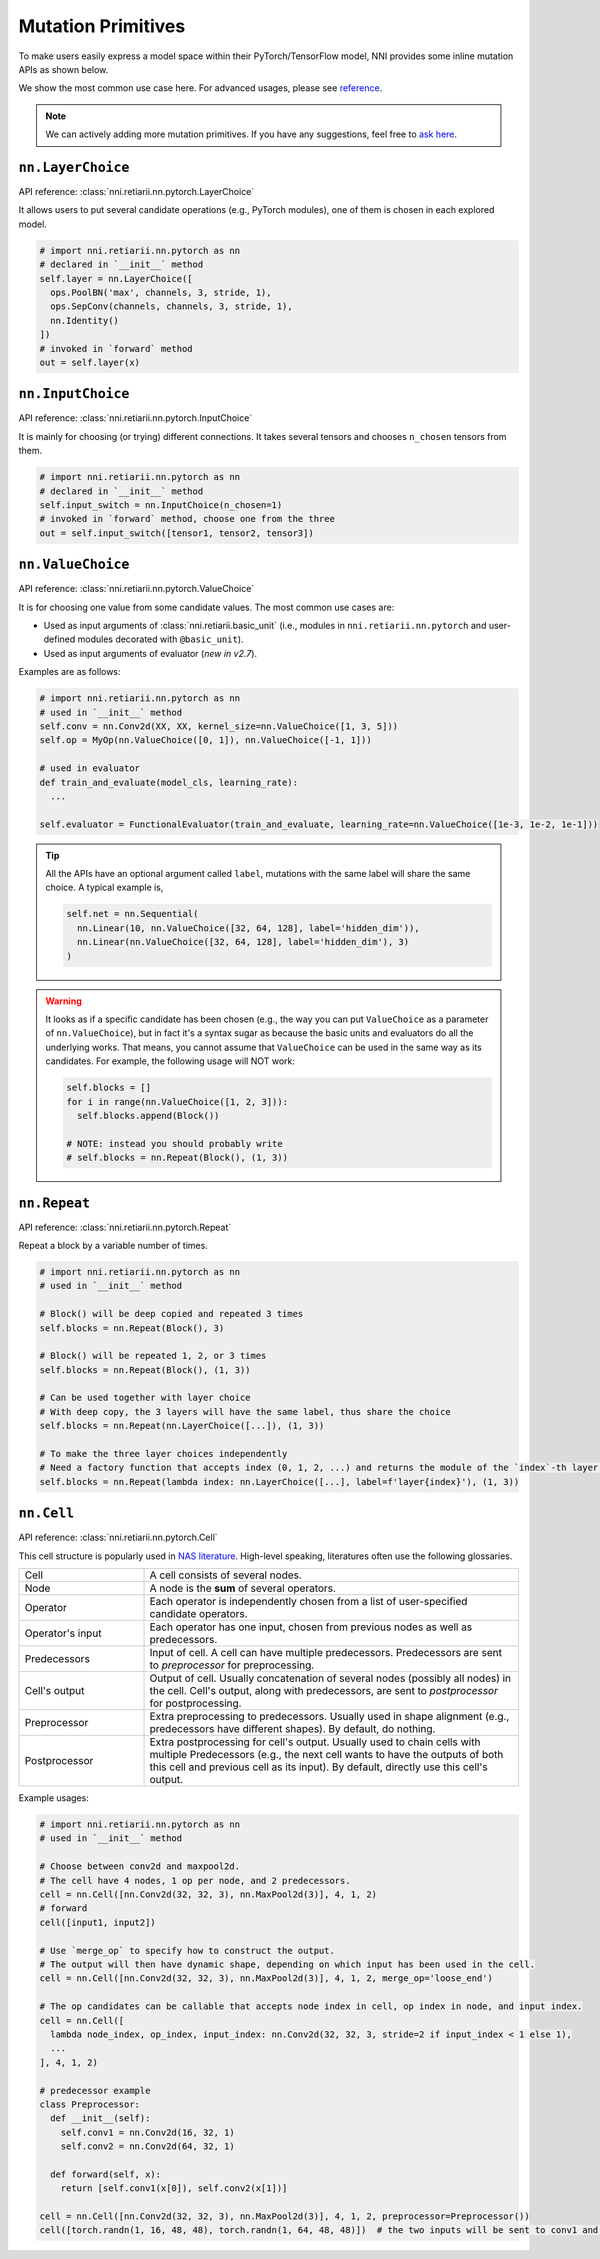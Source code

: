 Mutation Primitives
===================

.. TODO: this file will be merged with API reference in future.

To make users easily express a model space within their PyTorch/TensorFlow model, NNI provides some inline mutation APIs as shown below.

We show the most common use case here. For advanced usages, please see `reference <./ApiReference.rst>`__.

.. note:: We can actively adding more mutation primitives. If you have any suggestions, feel free to `ask here <https://github.com/microsoft/nni/issues>`__.

``nn.LayerChoice``
""""""""""""""""""

API reference: :class:`nni.retiarii.nn.pytorch.LayerChoice`

It allows users to put several candidate operations (e.g., PyTorch modules), one of them is chosen in each explored model.

..  code-block:: python

    # import nni.retiarii.nn.pytorch as nn
    # declared in `__init__` method
    self.layer = nn.LayerChoice([
      ops.PoolBN('max', channels, 3, stride, 1),
      ops.SepConv(channels, channels, 3, stride, 1),
      nn.Identity()
    ])
    # invoked in `forward` method
    out = self.layer(x)

``nn.InputChoice``
""""""""""""""""""

API reference: :class:`nni.retiarii.nn.pytorch.InputChoice`

It is mainly for choosing (or trying) different connections. It takes several tensors and chooses ``n_chosen`` tensors from them.

..  code-block:: python

    # import nni.retiarii.nn.pytorch as nn
    # declared in `__init__` method
    self.input_switch = nn.InputChoice(n_chosen=1)
    # invoked in `forward` method, choose one from the three
    out = self.input_switch([tensor1, tensor2, tensor3])

``nn.ValueChoice``
""""""""""""""""""

API reference: :class:`nni.retiarii.nn.pytorch.ValueChoice`

It is for choosing one value from some candidate values. The most common use cases are:

* Used as input arguments of :class:`nni.retiarii.basic_unit` (i.e., modules in ``nni.retiarii.nn.pytorch`` and user-defined modules decorated with ``@basic_unit``).
* Used as input arguments of evaluator (*new in v2.7*).

Examples are as follows:

..  code-block:: python

    # import nni.retiarii.nn.pytorch as nn
    # used in `__init__` method
    self.conv = nn.Conv2d(XX, XX, kernel_size=nn.ValueChoice([1, 3, 5]))
    self.op = MyOp(nn.ValueChoice([0, 1]), nn.ValueChoice([-1, 1]))

    # used in evaluator
    def train_and_evaluate(model_cls, learning_rate):
      ...

    self.evaluator = FunctionalEvaluator(train_and_evaluate, learning_rate=nn.ValueChoice([1e-3, 1e-2, 1e-1]))

.. tip::

  All the APIs have an optional argument called ``label``, mutations with the same label will share the same choice. A typical example is,

  .. code-block:: python

      self.net = nn.Sequential(
        nn.Linear(10, nn.ValueChoice([32, 64, 128], label='hidden_dim')),
        nn.Linear(nn.ValueChoice([32, 64, 128], label='hidden_dim'), 3)
      )

.. warning::

    It looks as if a specific candidate has been chosen (e.g., the way you can put ``ValueChoice`` as a parameter of ``nn.ValueChoice``), but in fact it's a syntax sugar as because the basic units and evaluators do all the underlying works. That means, you cannot assume that ``ValueChoice`` can be used in the same way as its candidates. For example, the following usage will NOT work:

    .. code-block:: python

      self.blocks = []
      for i in range(nn.ValueChoice([1, 2, 3])):
        self.blocks.append(Block())

      # NOTE: instead you should probably write
      # self.blocks = nn.Repeat(Block(), (1, 3))

``nn.Repeat``
"""""""""""""

API reference: :class:`nni.retiarii.nn.pytorch.Repeat`

Repeat a block by a variable number of times.

.. code-block:: python

  # import nni.retiarii.nn.pytorch as nn
  # used in `__init__` method

  # Block() will be deep copied and repeated 3 times
  self.blocks = nn.Repeat(Block(), 3)

  # Block() will be repeated 1, 2, or 3 times
  self.blocks = nn.Repeat(Block(), (1, 3))

  # Can be used together with layer choice
  # With deep copy, the 3 layers will have the same label, thus share the choice
  self.blocks = nn.Repeat(nn.LayerChoice([...]), (1, 3))

  # To make the three layer choices independently
  # Need a factory function that accepts index (0, 1, 2, ...) and returns the module of the `index`-th layer.
  self.blocks = nn.Repeat(lambda index: nn.LayerChoice([...], label=f'layer{index}'), (1, 3))

``nn.Cell``
"""""""""""

API reference: :class:`nni.retiarii.nn.pytorch.Cell`

This cell structure is popularly used in `NAS literature <https://arxiv.org/abs/1611.01578>`__. High-level speaking, literatures often use the following glossaries.

.. list-table::
   :widths: 25 75

   * - Cell
     - A cell consists of several nodes.
   * - Node
     - A node is the **sum** of several operators.
   * - Operator
     - Each operator is independently chosen from a list of user-specified candidate operators.
   * - Operator's input
     - Each operator has one input, chosen from previous nodes as well as predecessors.
   * - Predecessors
     - Input of cell. A cell can have multiple predecessors. Predecessors are sent to *preprocessor* for preprocessing.
   * - Cell's output
     - Output of cell. Usually concatenation of several nodes (possibly all nodes) in the cell. Cell's output, along with predecessors, are sent to *postprocessor* for postprocessing.
   * - Preprocessor
     - Extra preprocessing to predecessors. Usually used in shape alignment (e.g., predecessors have different shapes). By default, do nothing.
   * - Postprocessor
     - Extra postprocessing for cell's output. Usually used to chain cells with multiple Predecessors
       (e.g., the next cell wants to have the outputs of both this cell and previous cell as its input). By default, directly use this cell's output.

Example usages:

.. code-block:: python

  # import nni.retiarii.nn.pytorch as nn
  # used in `__init__` method

  # Choose between conv2d and maxpool2d.
  # The cell have 4 nodes, 1 op per node, and 2 predecessors.
  cell = nn.Cell([nn.Conv2d(32, 32, 3), nn.MaxPool2d(3)], 4, 1, 2)
  # forward
  cell([input1, input2])

  # Use `merge_op` to specify how to construct the output.
  # The output will then have dynamic shape, depending on which input has been used in the cell.
  cell = nn.Cell([nn.Conv2d(32, 32, 3), nn.MaxPool2d(3)], 4, 1, 2, merge_op='loose_end')

  # The op candidates can be callable that accepts node index in cell, op index in node, and input index.
  cell = nn.Cell([
    lambda node_index, op_index, input_index: nn.Conv2d(32, 32, 3, stride=2 if input_index < 1 else 1),
    ...
  ], 4, 1, 2)

  # predecessor example
  class Preprocessor:
    def __init__(self):
      self.conv1 = nn.Conv2d(16, 32, 1)
      self.conv2 = nn.Conv2d(64, 32, 1)

    def forward(self, x):
      return [self.conv1(x[0]), self.conv2(x[1])]

  cell = nn.Cell([nn.Conv2d(32, 32, 3), nn.MaxPool2d(3)], 4, 1, 2, preprocessor=Preprocessor())
  cell([torch.randn(1, 16, 48, 48), torch.randn(1, 64, 48, 48)])  # the two inputs will be sent to conv1 and conv2 respectively
